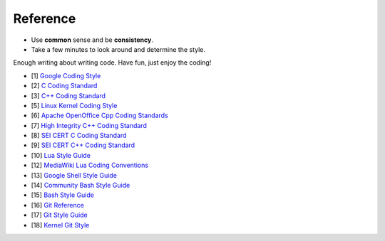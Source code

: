 Reference
===============================================================================
- Use **common** sense and be **consistency**.
- Take a few minutes to look around and determine the style.

Enough writing about writing code. Have fun, just enjoy the coding!

- [1] `Google Coding Style <https://github.com/google/styleguide.git>`_
- [2] `C Coding Standard <https://users.ece.cmu.edu/~eno/coding/CCodingStandard.html>`_
- [3] `C++ Coding Standard <http://www.possibility.com/Cpp/CppCodingStandard.html>`_
- [5] `Linux Kernel Coding Style <https://www.kernel.org/doc/html/latest/process/coding-style.html>`_
- [6] `Apache OpenOffice Cpp Coding Standards <https://wiki.openoffice.org/wiki/Cpp_Coding_Standards>`_
- [7] `High Integrity C++ Coding Standard <http://www.codingstandard.com/section/index/>`_
- [8] `SEI CERT C Coding Standard <https://www.securecoding.cert.org/confluence/display/c/SEI+CERT+C+Coding+Standard>`_
- [9] `SEI CERT C++ Coding Standard <https://www.securecoding.cert.org/confluence/pages/viewpage.action?pageId=637>`_
- [10] `Lua Style Guide <https://github.com/Olivine-Labs/lua-style-guide>`_
- [12] `MediaWiki Lua Coding Conventions <https://www.mediawiki.org/wiki/Manual:Coding_conventions/Lua>`_
- [13] `Google Shell Style Guide <https://google.github.io/styleguide/shell.xml>`_
- [14] `Community Bash Style Guide <https://github.com/azet/community_bash_style_guide>`_
- [15] `Bash Style Guide  <https://github.com/bahamas10/bash-style-guide>`_
- [16] `Git Reference <https://git-scm.com/docs>`_
- [17] `Git Style Guide <https://github.com/agis/git-style-guide>`_
- [18] `Kernel Git Style <https://www.kernel.org/doc/html/latest/process/submitting-patches.html>`_
